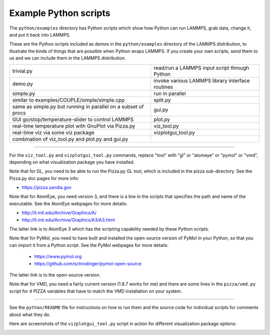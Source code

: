 Example Python scripts
======================

The ``python/examples`` directory has Python scripts which show how Python
can run LAMMPS, grab data, change it, and put it back into LAMMPS.

These are the Python scripts included as demos in the ``python/examples``
directory of the LAMMPS distribution, to illustrate the kinds of
things that are possible when Python wraps LAMMPS.  If you create your
own scripts, send them to us and we can include them in the LAMMPS
distribution.

+----------------------------------------------------------------+--------------------------------------------------+
| trivial.py                                                     | read/run a LAMMPS input script through Python    |
+----------------------------------------------------------------+--------------------------------------------------+
| demo.py                                                        | invoke various LAMMPS library interface routines |
+----------------------------------------------------------------+--------------------------------------------------+
| simple.py                                                      | run in parallel                                  |
+----------------------------------------------------------------+--------------------------------------------------+
| similar to examples/COUPLE/simple/simple.cpp                   | split.py                                         |
+----------------------------------------------------------------+--------------------------------------------------+
| same as simple.py but running in parallel on a subset of procs | gui.py                                           |
+----------------------------------------------------------------+--------------------------------------------------+
| GUI go/stop/temperature-slider to control LAMMPS               | plot.py                                          |
+----------------------------------------------------------------+--------------------------------------------------+
| real-time temperature plot with GnuPlot via Pizza.py           | viz_tool.py                                      |
+----------------------------------------------------------------+--------------------------------------------------+
| real-time viz via some viz package                             | vizplotgui_tool.py                               |
+----------------------------------------------------------------+--------------------------------------------------+
| combination of viz_tool.py and plot.py and gui.py              |                                                  |
+----------------------------------------------------------------+--------------------------------------------------+

----------

For the ``viz_tool.py`` and ``vizplotgui_tool.py`` commands, replace "tool"
with "gl" or "atomeye" or "pymol" or "vmd", depending on what
visualization package you have installed.

Note that for GL, you need to be able to run the Pizza.py GL tool,
which is included in the pizza sub-directory.  See the Pizza.py doc pages for more info:

* `https://pizza.sandia.gov <pizza_>`_

.. _pizza: https://pizza.sandia.gov

Note that for AtomEye, you need version 3, and there is a line in the
scripts that specifies the path and name of the executable.  See the
AtomEye webpages for more details:

* `http://li.mit.edu/Archive/Graphics/A/ <atomeye_>`_
* `http://li.mit.edu/Archive/Graphics/A3/A3.html <atomeye3_>`_

.. _atomeye: http://li.mit.edu/Archive/Graphics/A/

.. _atomeye3: http://li.mit.edu/Archive/Graphics/A3/A3.html

The latter link is to AtomEye 3 which has the scripting
capability needed by these Python scripts.

Note that for PyMol, you need to have built and installed the
open-source version of PyMol in your Python, so that you can import it
from a Python script.  See the PyMol webpages for more details:

 * `https://www.pymol.org <pymolhome_>`_
 * `https://github.com/schrodinger/pymol-open-source <pymolopen_>`_

.. _pymolhome: https://www.pymol.org

.. _pymolopen: https://github.com/schrodinger/pymol-open-source

The latter link is to the open-source version.

Note that for VMD, you need a fairly current version (1.8.7 works for
me) and there are some lines in the ``pizza/vmd.py`` script for 4 PIZZA
variables that have to match the VMD installation on your system.

----------

See the ``python/README`` file for instructions on how to run them and the
source code for individual scripts for comments about what they do.

Here are screenshots of the ``vizplotgui_tool.py`` script in action for
different visualization package options:

.. |pyex1| image:: img/screenshot_gl.jpg
   :width: 24%

.. |pyex2| image:: img/screenshot_atomeye.jpg
   :width: 24%

.. |pyex3| image:: img/screenshot_pymol.jpg
   :width: 24%

.. |pyex4| image:: img/screenshot_vmd.jpg
   :width: 24%

|pyex1|  |pyex2|  |pyex3|  |pyex4|

.. raw:: html

   Click to see larger versions of the images.

